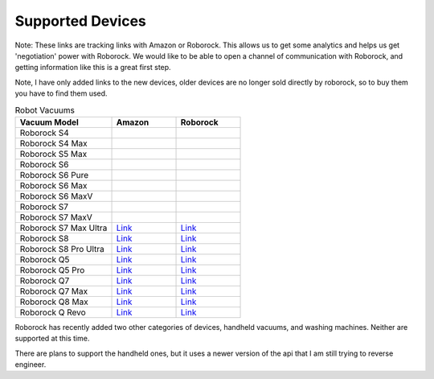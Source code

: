 Supported Devices
==================

Note: These links are tracking links with Amazon or Roborock. This allows us to get some analytics and helps us get
'negotiation' power with Roborock. We would like to be able to open a channel of communication with Roborock, and
getting information like this is a great first step.

Note, I have only added links to the new devices, older devices are no longer sold directly by roborock, so to buy them
you have to find them used.

.. list-table:: Robot Vacuums
   :widths: 30 20 20
   :header-rows: 1

   * - Vacuum Model
     - Amazon
     - Roborock
   * - Roborock S4
     -
     -
   * - Roborock S4 Max
     -
     -
   * - Roborock S5 Max
     -
     -
   * - Roborock S6
     -
     -
   * - Roborock S6 Pure
     -
     -
   * - Roborock S6 Max
     -
     -
   * - Roborock S6 MaxV
     -
     -
   * - Roborock S7
     -
     -
   * - Roborock S7 MaxV
     -
     -
   * - Roborock S7 Max Ultra
     - `Link <https://amzn.to/3GzpXkS>`__
     - `Link <https://roborock.pxf.io/c/2522604/1705455/14848>`__
   * - Roborock S8
     - `Link <https://amzn.to/3GvrF6E>`__
     - `Link <https://roborock.pxf.io/9gjZx4>`__
   * - Roborock S8 Pro Ultra
     - `Link <https://amzn.to/46KgyRX>`__
     - `Link <https://roborock.pxf.io/c/2522604/1669165/14848>`__
   * - Roborock Q5
     - `Link <https://amzn.to/3NjfAoV>`__
     - `Link <https://roborock.pxf.io/xkjvby>`__
   * - Roborock Q5 Pro
     - `Link <https://amzn.to/3uXplTe>`__
     - `Link <https://roborock.pxf.io/9gjZQE>`__
   * - Roborock Q7
     - `Link <https://amzn.to/41bzrMp>`__
     - `Link <https://roborock.pxf.io/q4Lvkb>`__
   * - Roborock Q7 Max
     - `Link <https://amzn.to/4a6GBpt>`__
     - `Link <https://roborock.pxf.io/q4Lvkb>`__
   * - Roborock Q8 Max
     - `Link <https://amzn.to/47QxaJ9>`__
     - `Link <https://roborock.pxf.io/jrG42Z>`__
   * - Roborock Q Revo
     - `Link <https://amzn.to/3Rw9MuB>`__
     - `Link <https://roborock.pxf.io/c/2522604/1705456/14848>`__


Roborock has recently added two other categories of devices, handheld vacuums, and washing machines.
Neither are supported at this time.

There are plans to support the handheld ones, but it uses a newer version of the api that I am still trying to reverse
engineer.
